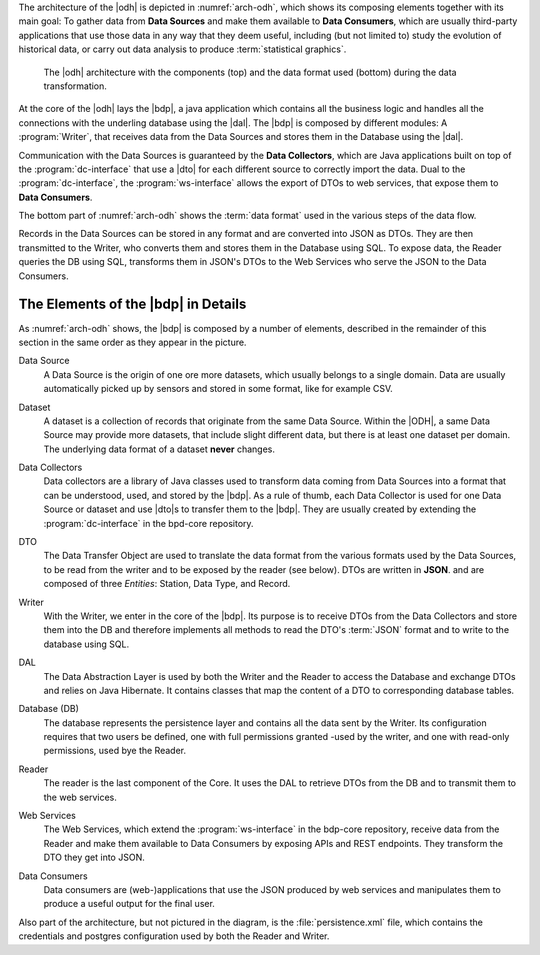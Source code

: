 
The architecture of the |odh| is depicted in :numref:`arch-odh`, which
shows its composing elements together with its main goal: To gather
data from :strong:`Data Sources` and make them available to
:strong:`Data Consumers`, which are usually third-party applications
that use those data in any way that they deem useful, including (but
not limited to) study the evolution of historical data, or carry out
data analysis to produce :term:`statistical graphics`.

.. _arch-odh:

.. figure::  /images/odh-architecture.png
   :width: 99%

   The |odh| architecture with the components (top) and the data
   format used (bottom) during the data transformation.


At the core of the |odh| lays the |bdp|, a java application which
contains all the business logic and handles all the connections with
the underling database using the |dal|. The |bdp| is composed by
different modules: A :program:`Writer`, that receives data from the
Data Sources and stores them in the Database using the |dal|\.


Communication with the Data Sources is guaranteed by the :strong:`Data
Collectors`, which are Java applications built on top of the
:program:`dc-interface` that use a |dto| for each different source to
correctly import the data. Dual to the :program:`dc-interface`, the
:program:`ws-interface` allows the export of DTOs to web services,
that expose them to :strong:`Data Consumers`.

The bottom part of :numref:`arch-odh` shows the :term:`data format`
used in the various steps of the data flow.

Records in the Data Sources can be stored in any format and are
converted into JSON as DTOs. They are then transmitted to the Writer,
who converts them and stores them in the Database using SQL. To expose
data, the Reader queries the DB using SQL, transforms them in JSON's
DTOs to the Web Services who serve the JSON to the Data Consumers.


The Elements of the |bdp| in Details
------------------------------------

As :numref:`arch-odh` shows, the |bdp| is composed by a number of
elements, described in the remainder of this section in the same order
as they appear in the picture.

.. _data-source-def:

Data Source
   A Data Source is the origin of one ore more datasets, which usually
   belongs to a single domain. Data are usually automatically picked
   up by sensors and stored in some format, like for example CSV.

.. _dataset-def:

Dataset
   A dataset is a collection of records that originate from the same
   Data Source. Within the |ODH|\, a same Data Source may provide more
   datasets, that include slight different data, but there is at least
   one dataset per domain. The underlying data format of a dataset
   :strong:`never` changes.

.. _data-collector-def:

Data Collectors
   Data collectors are a library of Java classes used to transform
   data coming from Data Sources into a format that can be understood,
   used, and stored by the |bdp|\. As a rule of thumb, each Data
   Collector is used for one Data Source or dataset and use |dto|\s to
   transfer them to the |bdp|\. They are usually created by extending
   the :program:`dc-interface` in the bpd-core repository.

.. _dto-def:

DTO
   The Data Transfer Object are used to translate the data format from
   the various formats used by the Data Sources, to be read from the
   writer and to be exposed by the reader (see below). DTOs are
   written in :strong:`JSON`. and are composed of three `Entities`:
   Station, Data Type, and Record.

.. _writer-def:

Writer
   With the Writer, we enter in the core of the |bdp|\. Its purpose is
   to receive DTOs from the Data Collectors and store them into the DB
   and therefore implements all methods to read the DTO's :term:`JSON`
   format and to write to the database using SQL.

.. _dal-def:

DAL
   The Data Abstraction Layer is used by both the Writer and the
   Reader to access the Database and exchange DTOs and relies on Java
   Hibernate. It contains classes that map the content of a DTO to
   corresponding database tables.

.. _database-def:

   
Database (DB)
   The database represents the persistence layer and contains all the
   data sent by the Writer. Its configuration requires that two users
   be defined, one with full permissions granted -used by the writer,
   and one with read-only permissions, used bye the Reader. 

.. _reader-def:

Reader
   The reader is the last component of the Core. It uses the DAL to
   retrieve DTOs from the DB and to transmit them to the web services.

.. _ws-def:
   
Web Services
   The Web Services, which extend the :program:`ws-interface` in the
   bdp-core repository, receive data from the Reader and make them
   available to Data Consumers by exposing APIs and REST
   endpoints. They transform the DTO they get into JSON.

.. _data-consumer-def:
   
Data Consumers
   Data consumers are (web-)applications that use the JSON produced by
   web services and manipulates them to produce a useful output for
   the final user.

Also part of the architecture, but not pictured in the diagram, is the
:file:`persistence.xml` file, which contains the credentials and
postgres configuration used by both the Reader and Writer.


